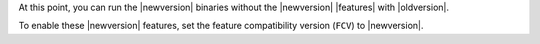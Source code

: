 At this point, you can run the |newversion| binaries without the
|newversion| |features|  with |oldversion|.

To enable these |newversion| features, set the feature compatibility
version (``FCV``) to |newversion|.
